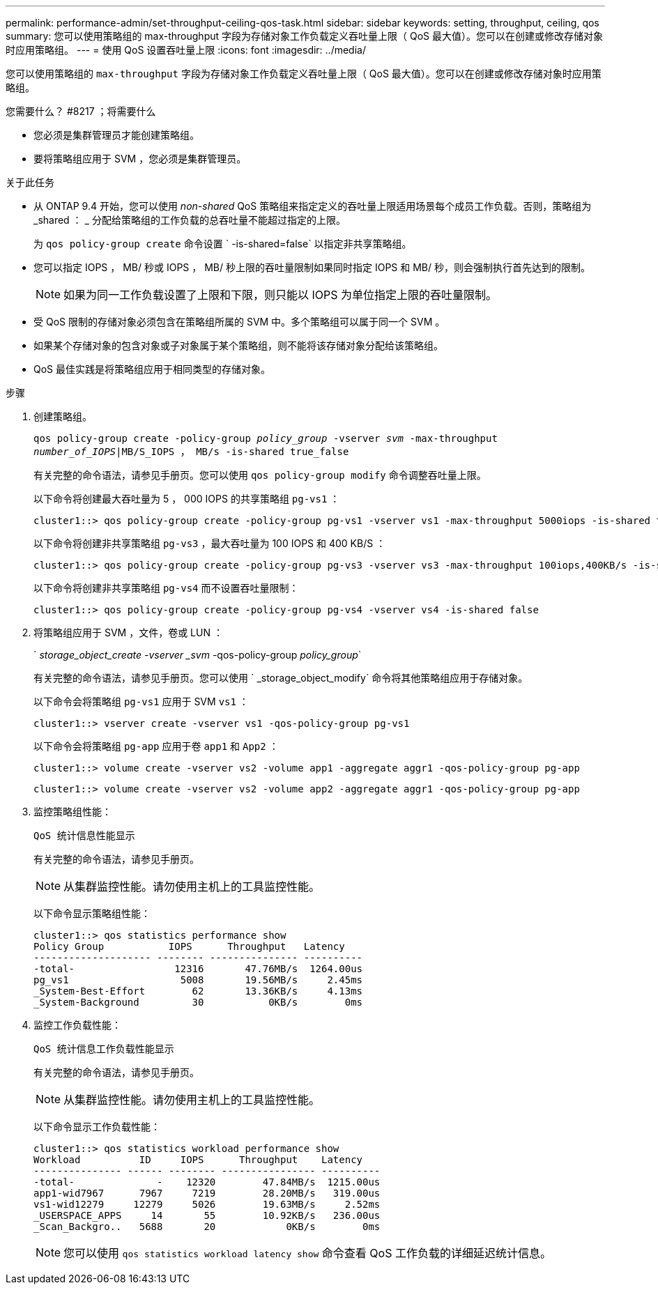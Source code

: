---
permalink: performance-admin/set-throughput-ceiling-qos-task.html 
sidebar: sidebar 
keywords: setting, throughput, ceiling, qos 
summary: 您可以使用策略组的 max-throughput 字段为存储对象工作负载定义吞吐量上限（ QoS 最大值）。您可以在创建或修改存储对象时应用策略组。 
---
= 使用 QoS 设置吞吐量上限
:icons: font
:imagesdir: ../media/


[role="lead"]
您可以使用策略组的 `max-throughput` 字段为存储对象工作负载定义吞吐量上限（ QoS 最大值）。您可以在创建或修改存储对象时应用策略组。

.您需要什么？ #8217 ；将需要什么
* 您必须是集群管理员才能创建策略组。
* 要将策略组应用于 SVM ，您必须是集群管理员。


.关于此任务
* 从 ONTAP 9.4 开始，您可以使用 _non-shared_ QoS 策略组来指定定义的吞吐量上限适用场景每个成员工作负载。否则，策略组为 _shared ： _ 分配给策略组的工作负载的总吞吐量不能超过指定的上限。
+
为 `qos policy-group create` 命令设置 ` -is-shared=false` 以指定非共享策略组。

* 您可以指定 IOPS ， MB/ 秒或 IOPS ， MB/ 秒上限的吞吐量限制如果同时指定 IOPS 和 MB/ 秒，则会强制执行首先达到的限制。
+
[NOTE]
====
如果为同一工作负载设置了上限和下限，则只能以 IOPS 为单位指定上限的吞吐量限制。

====
* 受 QoS 限制的存储对象必须包含在策略组所属的 SVM 中。多个策略组可以属于同一个 SVM 。
* 如果某个存储对象的包含对象或子对象属于某个策略组，则不能将该存储对象分配给该策略组。
* QoS 最佳实践是将策略组应用于相同类型的存储对象。


.步骤
. 创建策略组。
+
`qos policy-group create -policy-group _policy_group_ -vserver _svm_ -max-throughput _number_of_IOPS_|MB/S_IOPS ， MB/s -is-shared true_false`

+
有关完整的命令语法，请参见手册页。您可以使用 `qos policy-group modify` 命令调整吞吐量上限。

+
以下命令将创建最大吞吐量为 5 ， 000 IOPS 的共享策略组 `pg-vs1` ：

+
[listing]
----
cluster1::> qos policy-group create -policy-group pg-vs1 -vserver vs1 -max-throughput 5000iops -is-shared true
----
+
以下命令将创建非共享策略组 `pg-vs3` ，最大吞吐量为 100 IOPS 和 400 KB/S ：

+
[listing]
----
cluster1::> qos policy-group create -policy-group pg-vs3 -vserver vs3 -max-throughput 100iops,400KB/s -is-shared false
----
+
以下命令将创建非共享策略组 `pg-vs4` 而不设置吞吐量限制：

+
[listing]
----
cluster1::> qos policy-group create -policy-group pg-vs4 -vserver vs4 -is-shared false
----
. 将策略组应用于 SVM ，文件，卷或 LUN ：
+
` _storage_object_create -vserver _svm_ -qos-policy-group _policy_group_`

+
有关完整的命令语法，请参见手册页。您可以使用 ` _storage_object_modify` 命令将其他策略组应用于存储对象。

+
以下命令会将策略组 `pg-vs1` 应用于 SVM `vs1` ：

+
[listing]
----
cluster1::> vserver create -vserver vs1 -qos-policy-group pg-vs1
----
+
以下命令会将策略组 `pg-app` 应用于卷 `app1` 和 `App2` ：

+
[listing]
----
cluster1::> volume create -vserver vs2 -volume app1 -aggregate aggr1 -qos-policy-group pg-app
----
+
[listing]
----
cluster1::> volume create -vserver vs2 -volume app2 -aggregate aggr1 -qos-policy-group pg-app
----
. 监控策略组性能：
+
`QoS 统计信息性能显示`

+
有关完整的命令语法，请参见手册页。

+
[NOTE]
====
从集群监控性能。请勿使用主机上的工具监控性能。

====
+
以下命令显示策略组性能：

+
[listing]
----
cluster1::> qos statistics performance show
Policy Group           IOPS      Throughput   Latency
-------------------- -------- --------------- ----------
-total-                 12316       47.76MB/s  1264.00us
pg_vs1                   5008       19.56MB/s     2.45ms
_System-Best-Effort        62       13.36KB/s     4.13ms
_System-Background         30           0KB/s        0ms
----
. 监控工作负载性能：
+
`QoS 统计信息工作负载性能显示`

+
有关完整的命令语法，请参见手册页。

+
[NOTE]
====
从集群监控性能。请勿使用主机上的工具监控性能。

====
+
以下命令显示工作负载性能：

+
[listing]
----
cluster1::> qos statistics workload performance show
Workload          ID     IOPS      Throughput    Latency
--------------- ------ -------- ---------------- ----------
-total-              -    12320        47.84MB/s  1215.00us
app1-wid7967      7967     7219        28.20MB/s   319.00us
vs1-wid12279     12279     5026        19.63MB/s     2.52ms
_USERSPACE_APPS     14       55        10.92KB/s   236.00us
_Scan_Backgro..   5688       20            0KB/s        0ms
----
+
[NOTE]
====
您可以使用 `qos statistics workload latency show` 命令查看 QoS 工作负载的详细延迟统计信息。

====

